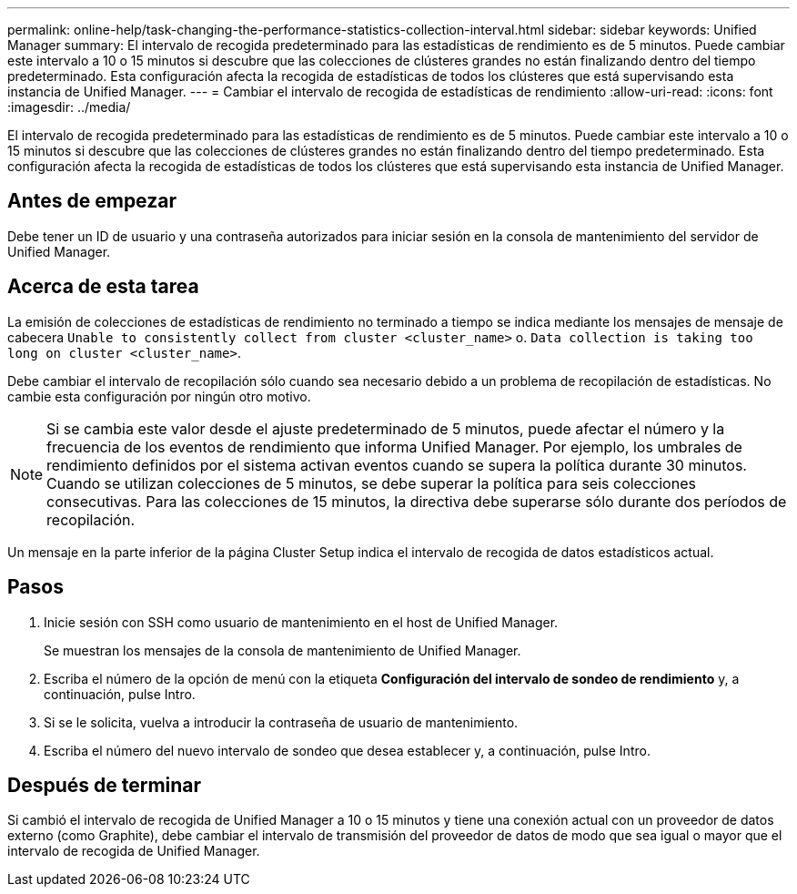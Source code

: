 ---
permalink: online-help/task-changing-the-performance-statistics-collection-interval.html 
sidebar: sidebar 
keywords: Unified Manager 
summary: El intervalo de recogida predeterminado para las estadísticas de rendimiento es de 5 minutos. Puede cambiar este intervalo a 10 o 15 minutos si descubre que las colecciones de clústeres grandes no están finalizando dentro del tiempo predeterminado. Esta configuración afecta la recogida de estadísticas de todos los clústeres que está supervisando esta instancia de Unified Manager. 
---
= Cambiar el intervalo de recogida de estadísticas de rendimiento
:allow-uri-read: 
:icons: font
:imagesdir: ../media/


[role="lead"]
El intervalo de recogida predeterminado para las estadísticas de rendimiento es de 5 minutos. Puede cambiar este intervalo a 10 o 15 minutos si descubre que las colecciones de clústeres grandes no están finalizando dentro del tiempo predeterminado. Esta configuración afecta la recogida de estadísticas de todos los clústeres que está supervisando esta instancia de Unified Manager.



== Antes de empezar

Debe tener un ID de usuario y una contraseña autorizados para iniciar sesión en la consola de mantenimiento del servidor de Unified Manager.



== Acerca de esta tarea

La emisión de colecciones de estadísticas de rendimiento no terminado a tiempo se indica mediante los mensajes de mensaje de cabecera `Unable to consistently collect from cluster <cluster_name>` o. `Data collection is taking too long on cluster <cluster_name>`.

Debe cambiar el intervalo de recopilación sólo cuando sea necesario debido a un problema de recopilación de estadísticas. No cambie esta configuración por ningún otro motivo.

[NOTE]
====
Si se cambia este valor desde el ajuste predeterminado de 5 minutos, puede afectar el número y la frecuencia de los eventos de rendimiento que informa Unified Manager. Por ejemplo, los umbrales de rendimiento definidos por el sistema activan eventos cuando se supera la política durante 30 minutos. Cuando se utilizan colecciones de 5 minutos, se debe superar la política para seis colecciones consecutivas. Para las colecciones de 15 minutos, la directiva debe superarse sólo durante dos períodos de recopilación.

====
Un mensaje en la parte inferior de la página Cluster Setup indica el intervalo de recogida de datos estadísticos actual.



== Pasos

. Inicie sesión con SSH como usuario de mantenimiento en el host de Unified Manager.
+
Se muestran los mensajes de la consola de mantenimiento de Unified Manager.

. Escriba el número de la opción de menú con la etiqueta *Configuración del intervalo de sondeo de rendimiento* y, a continuación, pulse Intro.
. Si se le solicita, vuelva a introducir la contraseña de usuario de mantenimiento.
. Escriba el número del nuevo intervalo de sondeo que desea establecer y, a continuación, pulse Intro.




== Después de terminar

Si cambió el intervalo de recogida de Unified Manager a 10 o 15 minutos y tiene una conexión actual con un proveedor de datos externo (como Graphite), debe cambiar el intervalo de transmisión del proveedor de datos de modo que sea igual o mayor que el intervalo de recogida de Unified Manager.
